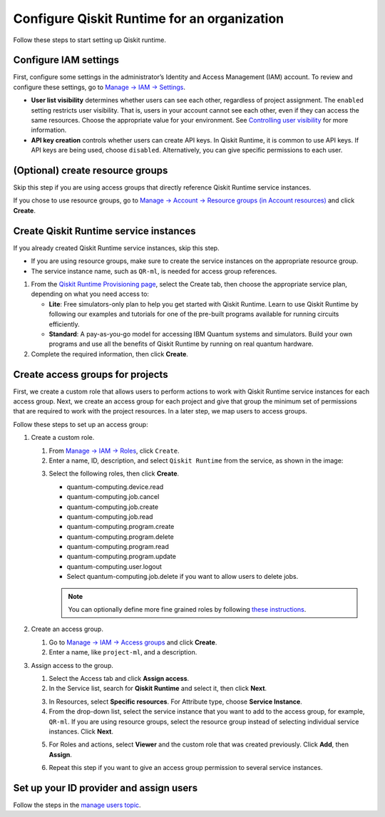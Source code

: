 Configure Qiskit Runtime for an organization
============================================

Follow these steps to start setting up Qiskit runtime.

Configure IAM settings
----------------------

First, configure some settings in the administrator’s Identity and Access Management (IAM) account. To review and configure these settings, go to `Manage → IAM → Settings <https://cloud.ibm.com/iam/settings>`__.

-  **User list visibility** determines whether users can see each other, regardless of project assignment. The ``enabled`` setting restricts user visibility. That is, users in your account cannot see each other, even if they can access the same resources. Choose the appropriate value for your environment. See `Controlling user visibility <https://cloud.ibm.com/docs/account?topic=account-iam-user-setting>`__ for more information.
-  **API key creation** controls whether users can create API keys. In Qiskit Runtime, it is common to use API keys. If API keys are being used, choose ``disabled``. Alternatively, you can give specific permissions to each user.

|IAM settings|

.. _create-group-org:

(Optional) create resource groups
---------------------------------

Skip this step if you are using access groups that directly reference Qiskit Runtime service instances.

If you chose to use resource groups, go to `Manage → Account → Resource groups (in Account resources) <https://cloud.ibm.com/account/resource-groups>`__ and click **Create**.

Create Qiskit Runtime service instances
---------------------------------------

If you already created Qiskit Runtime service instances, skip this step.

-  If you are using resource groups, make sure to create the service instances on the appropriate resource group.
-  The service instance name, such as ``QR-ml``, is needed for access group references.

1. From the `Qiskit Runtime Provisioning page <https://cloud.ibm.com/catalog/services/quantum-computing>`__, select the Create tab, then choose the appropriate service plan, depending on what you need access to:

   -  **Lite**: Free simulators-only plan to help you get started with Qiskit Runtime. Learn to use Qiskit Runtime by following our examples and tutorials for one of the pre-built programs available for running circuits efficiently.
   -  **Standard**: A pay-as-you-go model for accessing IBM Quantum systems and simulators. Build your own programs and use all the benefits of Qiskit Runtime by running on real quantum hardware.

2. Complete the required information, then click **Create**.

Create access groups for projects
---------------------------------

First, we create a custom role that allows users to perform actions to work with Qiskit Runtime service instances for each access group. Next, we create an access group for each project and give that group the minimum set of permissions that are required to work with the project resources. In a later step, we map users to access groups.

Follow these steps to set up an access group:

1. Create a custom role.

   1. From `Manage → IAM → Roles <https://cloud.ibm.com/iam/roles>`__, click ``Create``.

   2. Enter a name, ID, description, and select ``Qiskit Runtime`` from the service, as shown in the image:

   |custom|

   3. Select the following roles, then click **Create**.

      -  quantum-computing.device.read
      -  quantum-computing.job.cancel
      -  quantum-computing.job.create
      -  quantum-computing.job.read
      -  quantum-computing.program.create
      -  quantum-computing.program.delete
      -  quantum-computing.program.read
      -  quantum-computing.program.update
      -  quantum-computing.user.logout
      -  Select quantum-computing.job.delete if you want to allow users to delete jobs.

      |actions|

      .. note::
         You can optionally define more fine grained roles by following `these instructions <considerations-org#more-roles-org>`__.

2. Create an access group.

   1. Go to `Manage → IAM → Access groups <https://cloud.ibm.com/iam/groups>`__ and click **Create**.
   2. Enter a name, like ``project-ml``, and a description.

3. Assign access to the group.

   1. Select the Access tab and click **Assign access**.

   2. In the Service list, search for **Qiskit Runtime** and select it, then click **Next**.

   |service|

   3. In Resources, select **Specific resources**. For Attribute type, choose **Service Instance**.

   4. From the drop-down list, select the service instance that you want to add to the access group, for example, ``QR-ml``. If you are using resource groups, select the resource group instead of selecting individual service instances. Click **Next**.

   |resources|

   5. For Roles and actions, select **Viewer** and the custom role that was created previously. Click **Add**, then **Assign**.

   |roles|

   6. Repeat this step if you want to give an access group permission to several service instances.

Set up your ID provider and assign users
----------------------------------------

Follow the steps in the `manage users topic <cloud-provider-org.html>`__.

.. |IAM settings| image:: ../images/org-guide-iam-settings.png
.. |custom| image:: ../images/org-guide-create-custom-role.png
.. |actions| image:: ../images/org-guide-custom-role-actions.png
.. |service| image:: ../images/org-guide-create-access-group-1.png
.. |resources| image:: ../images/org-guide-create-access-group-2.png
.. |roles| image:: ../images/org-guide-create-access-group-3.png
